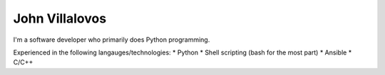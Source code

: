 John Villalovos
===============

I'm a software developer who primarily does Python programming.

Experienced in the following langauges/technologies:
* Python
* Shell scripting (bash for the most part)
* Ansible
* C/C++
